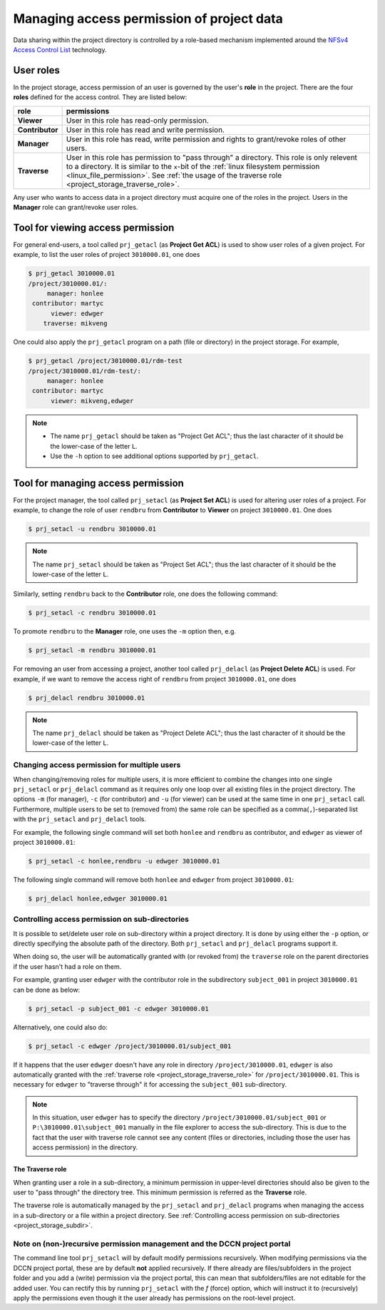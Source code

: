 Managing access permission of project data
******************************************

Data sharing within the project directory is controlled by a role-based mechanism implemented around the `NFSv4 Access Control List <http://www.citi.umich.edu/projects/nfsv4/linux/using-acls.html>`_ technology.

User roles
==========

In the project storage, access permission of an user is governed by the user's **role** in the project. There are the four **roles** defined for the access control.  They are listed below:

===============  ================
role             permissions
===============  ================
**Viewer**       User in this role has read-only permission.
**Contributor**  User in this role has read and write permission.
**Manager**      User in this role has read, write permission and rights to grant/revoke roles of other users.
**Traverse**     User in this role has permission to "pass through" a directory. This role is only relevent to a directory. It is similar to the ``x``-bit of the :ref:`linux filesystem permission <linux_file_permission>`. See :ref:`the usage of the traverse role <project_storage_traverse_role>`.
===============  ================

Any user who wants to access data in a project directory must acquire one of the roles in the project. Users in the **Manager** role can grant/revoke user roles.

Tool for viewing access permission
==================================

For general end-users, a tool called ``prj_getacl`` (as **Project Get ACL**) is used to show user roles of a given project.  For example, to list the user roles of project ``3010000.01``, one does

.. code-block:: bash

    $ prj_getacl 3010000.01
    /project/3010000.01/:
         manager: honlee
     contributor: martyc
          viewer: edwger
        traverse: mikveng

One could also apply the ``prj_getacl`` program on a path (file or directory) in the project storage.  For example,

.. code-block:: bash

    $ prj_getacl /project/3010000.01/rdm-test
    /project/3010000.01/rdm-test/:
         manager: honlee
     contributor: martyc
          viewer: mikveng,edwger

.. note::
    * The name ``prj_getacl`` should be taken as "Project Get ACL"; thus the last character of it should be the lower-case of the letter ``L``.
    * Use the ``-h`` option to see additional options supported by ``prj_getacl``.

Tool for managing access permission
===================================

For the project manager, the tool called ``prj_setacl`` (as **Project Set ACL**) is used for altering user roles of a project.  For example, to change the role of user ``rendbru`` from **Contributor** to **Viewer** on project ``3010000.01``.  One does

.. code-block:: bash

    $ prj_setacl -u rendbru 3010000.01

.. note::
    The name ``prj_setacl`` should be taken as "Project Set ACL"; thus the last character of it should be the lower-case of the letter ``L``.

Similarly, setting ``rendbru`` back to the **Contributor** role, one does the following command:

.. code-block:: bash

    $ prj_setacl -c rendbru 3010000.01

To promote ``rendbru`` to the **Manager** role, one uses the ``-m`` option then, e.g.

.. code-block:: bash

    $ prj_setacl -m rendbru 3010000.01

For removing an user from accessing a project, another tool called ``prj_delacl`` (as **Project Delete ACL**) is used.  For example, if we want to remove the access right of ``rendbru`` from project ``3010000.01``, one does

.. code-block:: bash

    $ prj_delacl rendbru 3010000.01
    
.. note::
    The name ``prj_delacl`` should be taken as "Project Delete ACL"; thus the last character of it should be the lower-case of the letter ``L``.

Changing access permission for multiple users
---------------------------------------------

When changing/removing roles for multiple users, it is more efficient to combine the changes into one single ``prj_setacl`` or ``prj_delacl`` command as it requires only one loop over all existing files in the project directory.  The options ``-m`` (for manager), ``-c`` (for contributor) and ``-u`` (for viewer) can be used at the same time in one ``prj_setacl`` call. Furthermore, multiple users to be set to (removed from) the same role can be specified as a comma(``,``)-separated list with the ``prj_setacl`` and ``prj_delacl`` tools.

For example, the following single command will set both ``honlee`` and ``rendbru`` as contributor, and ``edwger`` as viewer of project ``3010000.01``:

.. code-block:: bash

    $ prj_setacl -c honlee,rendbru -u edwger 3010000.01

The following single command will remove both ``honlee`` and ``edwger`` from project ``3010000.01``:

.. code-block:: bash

    $ prj_delacl honlee,edwger 3010000.01

.. _project_storage_subdir:

Controlling access permission on sub-directories
------------------------------------------------

It is possible to set/delete user role on sub-directory within a project directory. It is done by using either the ``-p`` option, or directly specifying the absolute path of the directory.  Both ``prj_setacl`` and ``prj_delacl`` programs support it.

When doing so, the user will be automatically granted with (or revoked from) the ``traverse`` role on the parent directories if the user hasn't had a role on them.

For example, granting user ``edwger`` with the contributor role in the subdirectory ``subject_001`` in project ``3010000.01`` can be done as below:

.. code-block:: bash

    $ prj_setacl -p subject_001 -c edwger 3010000.01

Alternatively, one could also do:

.. code-block:: bash

    $ prj_setacl -c edwger /project/3010000.01/subject_001

If it happens that the user ``edwger`` doesn't have any role in directory ``/project/3010000.01``, ``edwger`` is also automatically granted with the :ref:`traverse role <project_storage_traverse_role>` for ``/project/3010000.01``.  This is necessary for ``edwger`` to "traverse through" it for accessing the ``subject_001`` sub-directory.

.. note::
    In this situation, user ``edwger`` has to specify the directory ``/project/3010000.01/subject_001`` or ``P:\3010000.01\subject_001`` manually in the file explorer to access the sub-directory.  This is due to the fact that the user with traverse role cannot see any content (files or directories, including those the user has access permission) in the directory. 

.. _project_storage_traverse_role:

The **Traverse** role
^^^^^^^^^^^^^^^^^^^^^

When granting user a role in a sub-directory, a minimum permission in upper-level directories should also be given to the user to "pass through" the directory tree.  This minimum permission is referred as the **Traverse** role.

The traverse role is automatically managed by the ``prj_setacl`` and ``prj_delacl`` programs when managing the access in a sub-directory or a file within a project directory. See :ref:`Controlling access permission on sub-directories <project_storage_subdir>`.

.. _project_storage_recursively:

Note on (non-)recursive permission management and the DCCN project portal
-------------------------------------------------------------------------

The command line tool ``prj_setacl`` will by default modify permissions recursively. When modifying permissions via the DCCN project portal, these are by default **not** applied recursively. If there already are files/subfolders in the project folder and you add a (write) permission via the project portal, this can mean that subfolders/files are not editable for the added user. You can rectify this by running ``prj_setacl`` with the `f` (force) option, which will instruct it to (recursively) apply the permissions even though it the user already has permissions on the root-level project.

